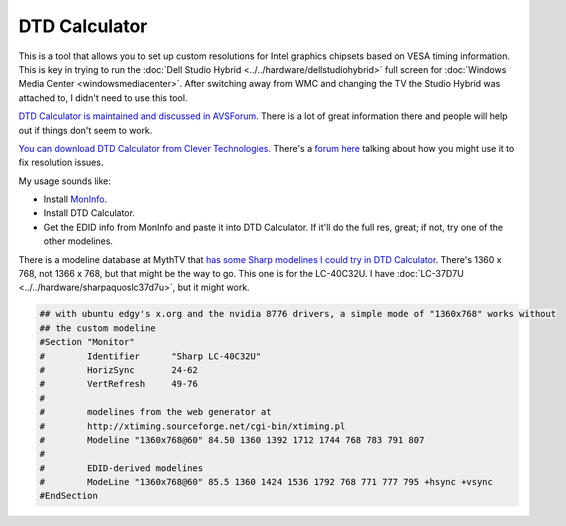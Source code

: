 ==============
DTD Calculator
==============
This is a tool that allows you to set up custom resolutions for Intel graphics chipsets based on VESA timing information. This is key in trying to run the :doc:`Dell Studio Hybrid <../../hardware/dellstudiohybrid>` full screen for :doc:`Windows Media Center <windowsmediacenter>`. After switching away from WMC and changing the TV the Studio Hybrid was attached to, I didn't need to use this tool.

`DTD Calculator is maintained and discussed in AVSForum <http://www.avsforum.com/avs-vb/showthread.php?t=947830>`_. There is a lot of great information there and people will help out if things don't seem to work.

`You can download DTD Calculator from Clever Technologies. <http://www.clevertec.co.uk/productsfree.htm#dtdcalc>`_ There's a `forum here <http://www.mp3car.com/vbulletin/lcd-display/115373-800x480-solution-intel-graphics.html>`_ talking about how you might use it to fix resolution issues.

My usage sounds like:

* Install `MonInfo <http://www.entechtaiwan.com/util/moninfo.shtm>`_.
* Install DTD Calculator.
* Get the EDID info from MonInfo and paste it into DTD Calculator. If it'll do the full res, great; if not, try one of the other modelines.

There is a modeline database at MythTV that `has some Sharp modelines I could try in DTD Calculator <http://www.mythtv.org/wiki/index.php/Modeline_Database#Sharp>`_. There's 1360 x 768, not 1366 x 768, but that might be the way to go. This one is for the LC-40C32U. I have :doc:`LC-37D7U <../../hardware/sharpaquoslc37d7u>`, but it might work.

.. sourcecode:: none

    ## with ubuntu edgy's x.org and the nvidia 8776 drivers, a simple mode of "1360x768" works without
    ## the custom modeline
    #Section "Monitor"
    #        Identifier      "Sharp LC-40C32U"
    #        HorizSync       24-62
    #        VertRefresh     49-76
    #
    #        modelines from the web generator at
    #        http://xtiming.sourceforge.net/cgi-bin/xtiming.pl
    #        Modeline "1360x768@60" 84.50 1360 1392 1712 1744 768 783 791 807
    #
    #        EDID-derived modelines
    #        ModeLine "1360x768@60" 85.5 1360 1424 1536 1792 768 771 777 795 +hsync +vsync
    #EndSection